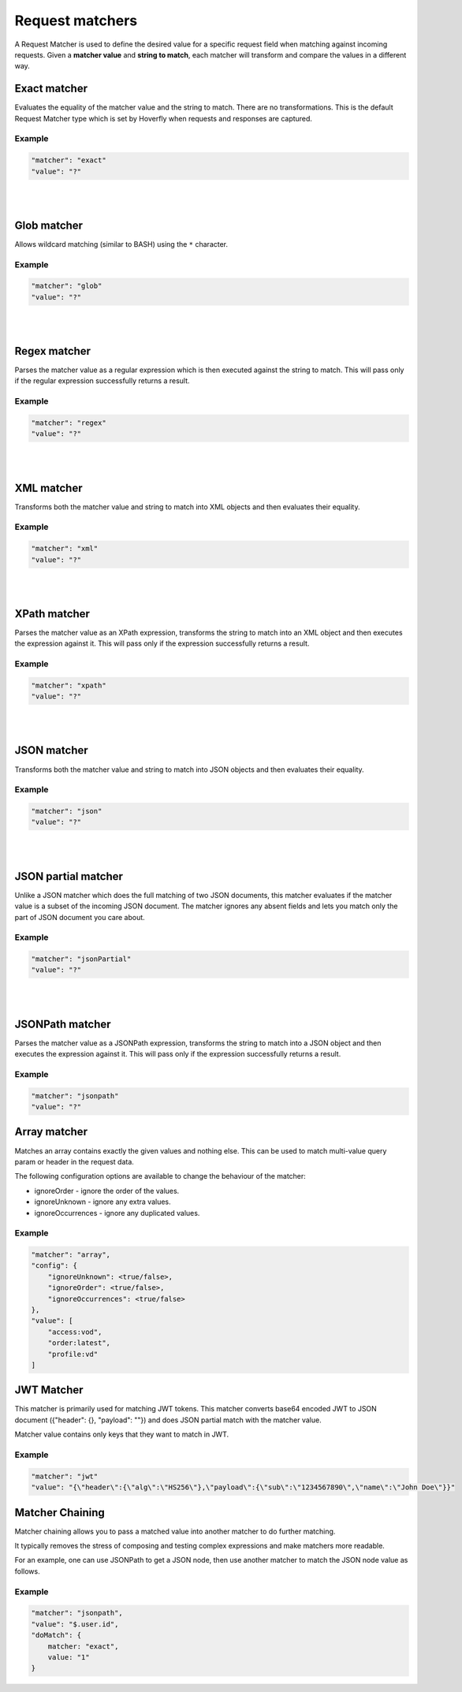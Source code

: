 .. _request_matchers:

Request matchers
================

A Request Matcher is used to define the desired value for a specific request field when matching against incoming requests.
Given a **matcher value** and **string to match**, each matcher will transform and compare the values in a different way.


Exact matcher
-------------
Evaluates the equality of the matcher value and the string to match. There are no transformations.
This is the default Request Matcher type which is set by Hoverfly when requests and responses are captured.

Example
"""""""

.. code:: json

   "matcher": "exact"
   "value": "?"

.. raw:: html

    <table border="1" class="docutils matcher-examples">
        <thead>
            <tr class="row-odd">
                <th class="head">String to match</th>
                <th class="head">Matcher value</th>
                <th class="head">Match</th>
            </tr>
        </thead>
        <tbody>
            <tr class="row-even">
                <td>docs.hoverfly.io</td>
                <td>docs.hoverfly.io</td>
                <td class="example-icon"><span class="fa fa-check fa-success"></span></td>
            <tr/>
            <tr class="row-odd">
                <td>specto.io</td>
                <td>docs.hoverfly.io</td>
                <td class="example-icon"><span class="fa fa-times fa-failure"></span></td>
            <tr/>
        </tbody>
    </table>

|
|

Glob matcher
------------

Allows wildcard matching (similar to BASH) using the ``*`` character.

Example
"""""""

.. code:: json

   "matcher": "glob"
   "value": "?"

.. raw:: html

    <table border="1" class="docutils matcher-examples">
        <thead>
            <tr class="row-odd">
                <th class="head">String to match</th>
                <th class="head">Matcher value</th>
                <th class="head">Match</th>
            </tr>
        </thead>
        <tbody>
            <tr class="row-even">
                <td>docs.hoverfly.io</td>
                <td>*.hoverfly.io</td>
                <td class="example-icon"><span class="fa fa-check fa-success"></span></td>
            <tr/>
            <tr class="row-odd">
                <td>docs.specto.io</td>
                <td>*.hoverfly.io</td>
                <td class="example-icon"><span class="fa fa-times fa-failure"></span></td>
            <tr/>
            <tr class="row-even">
                <td>docs.hoverfly.io</td>
                <td>h*verfly.*</td>
                <td class="example-icon"><span class="fa fa-check fa-success"></span></td>
            <tr/>
            <tr class="row-odd">
                <td>hooverfly.com</td>
                <td>h*verfly.*</td>
                <td class="example-icon"><span class="fa fa-check fa-success"></span></td>
            <tr/>
        </tbody>
    </table>

|
|

Regex matcher
-------------
Parses the matcher value as a regular expression which is then executed against the string to match. This will pass only if the regular expression successfully
returns a result.

Example
"""""""

.. code:: json

   "matcher": "regex"
   "value": "?"

.. raw:: html

    <table border="1" class="docutils matcher-examples">
        <thead>
            <tr class="row-odd">
                <th class="head">String to match</th>
                <th class="head">Matcher value</th>
                <th class="head">Match</th>
            </tr>
        </thead>
        <tbody>
            <tr class="row-even">
                <td>docs.hoverfly.io</td>
                <td>(\\Ad)</td>
                <td class="example-icon"><span class="fa fa-check fa-success"></span></td>
            <tr/>
            <tr class="row-odd">
                <td>hoverfly.io</td>
                <td>(\\Ad)</td>
                <td class="example-icon"><span class="fa fa-times fa-failure"></span></td>
            <tr/>
            <tr class="row-even">
                <td>docs.hoverfly.io</td>
                <td>(.*).(.*).(io|com|biz)</td>
                <td class="example-icon"><span class="fa fa-check fa-success"></span></td>
            <tr/>
            <tr class="row-odd">
                <td>buy.stuff.biz</td>
                <td>(.*).(.*).(io|com|biz)</td>
                <td class="example-icon"><span class="fa fa-check fa-success"></span></td>
            <tr/>
        </tbody>
    </table>

|
|

XML matcher
-----------
Transforms both the matcher value and string to match into XML objects and then evaluates their equality.

Example
"""""""

.. code:: json

   "matcher": "xml"
   "value": "?"

.. raw:: html

    <table border="1" class="docutils matcher-examples">
        <thead>
            <tr class="row-odd">
                <th class="head">String to match</th>
                <th class="head">Matcher value</th>
                <th class="head">Match</th>
            </tr>
        </thead>
        <tbody>
            <tr class="row-even">
                <td style="white-space:pre;">&lt;?xml version=&quot;1.0&quot; encoding=&quot;UTF-8&quot;?&gt;
    &lt;document type=&quot;book&quot;&gt;
        Hoverfly Documentation
    &lt;/document&gt;</td>
                <td style="white-space:pre;">&lt;?xml version=&quot;1.0&quot; encoding=&quot;UTF-8&quot;?&gt;
    &lt;document type=&quot;book&quot;&gt;
        Hoverfly Documentation
    &lt;/document&gt;</td>
                <td class="example-icon"><span class="fa fa-check fa-success"></span></td>
            <tr/>
            <tr class="row-odd">
                <td style="white-space:pre;">&lt;?xml version=&quot;1.0&quot; encoding=&quot;UTF-8&quot;?&gt;
    &lt;documents type=&quot;book&quot;&gt;
        &lt;document type=&quot;book&quot;&gt;
            Hoverfly Documentation
        &lt;/document&gt;
    &lt;/document&gt;</td>
                <td style="white-space:pre;">&lt;?xml version=&quot;1.0&quot; encoding=&quot;UTF-8&quot;?&gt;
    &lt;document type=&quot;book&quot;&gt;
        Hoverfly Documentation
    &lt;/document&gt;</td>
                <td class="example-icon"><span class="fa fa-times fa-failure"></span></td>
            <tr/>
        </tbody>
    </table>

|
|

XPath matcher
-------------
Parses the matcher value as an XPath expression, transforms the string to match into an XML object and then executes the expression against it. This will pass only if the expression successfully
returns a result.

Example
"""""""

.. code:: json

   "matcher": "xpath"
   "value": "?"

.. raw:: html

    <table border="1" class="docutils matcher-examples">
        <thead>
            <tr class="row-odd">
                <th class="head">String to match</th>
                <th class="head">Matcher value</th>
                <th class="head">Match</th>
            </tr>
        </thead>
        <tbody>
            <tr class="row-odd">
                <td class="example">&lt;?xml version=&quot;1.0&quot; encoding=&quot;UTF-8&quot;?&gt;
    &lt;documents&gt;
        &lt;document&gt;
            Hoverfly Documentation
        &lt;/document&gt;
    &lt;/documents&gt;</td>
                <td>/documents</td>
                <td class="example-icon"><span class="fa fa-check fa-success"></span></td>
            <tr/>
            <tr class="row-even">
                <td class="example">&lt;?xml version=&quot;1.0&quot; encoding=&quot;UTF-8&quot;?&gt;
    &lt;document&gt;
        Hoverfly Documentation
    &lt;/document&gt;</td>
                <td>/documents</td>
                <td class="example-icon"><span class="fa fa-times fa-failure"></span></td>
            <tr/>
            <tr class="row-odd">
                <td class="example">&lt;?xml version=&quot;1.0&quot; encoding=&quot;UTF-8&quot;?&gt;
    &lt;documents&gt;
        &lt;document type=&quot;book&quot;&gt;
            Hoverfly Documentation
        &lt;/document&gt;
    &lt;/documents&gt;</td>
                <td>/documents/document[2]</td>
                <td class="example-icon"><span class="fa fa-times fa-failure"></span></td>
            <tr/>
            <tr class="row-odd">
                <td class="example">&lt;?xml version=&quot;1.0&quot; encoding=&quot;UTF-8&quot;?&gt;
    &lt;documents type=&quot;book&quot;&gt;
        &lt;document&gt;
            Someone Else's Documentation
        &lt;/document&gt;
        &lt;document&gt;
            Hoverfly Documentation
        &lt;/document&gt;
    &lt;/documents&gt;</td>
                <td>/documents/document[2]</td>
                <td class="example-icon"><span class="fa fa-check fa-success"></span></td>
            <tr/>
        </tbody>
    </table>

|
|

JSON matcher
------------
Transforms both the matcher value and string to match into JSON objects and then evaluates their equality.

Example
"""""""

.. code:: json

   "matcher": "json"
   "value": "?"

.. raw:: html

    <table border="1" class="docutils matcher-examples">
        <thead>
            <tr class="row-odd">
                <th class="head">String to match</th>
                <th class="head">Matcher value</th>
                <th class="head">Match</th>
            </tr>
        </thead>
        <tbody>
            <tr class="row-even">
                <td class="example">{
    "objects": [
        {
            "name": "Object 1",
            "set": true
        },{
            "name": "Object 2",
            "set": false,
            "age": 400
        }]
    }</td>
                <td class="example">{
    "objects": [
        {
            "name": "Object 1",
            "set": true
        },{
            "name": "Object 2",
            "set": false,
            "age": 400
        }]
    }</td>
                <td class="example-icon"><span class="fa fa-check fa-success"></span></td>
            <tr/>
            <tr class="row-odd">
                <td class="example">{
    "objects": [
        {
            "name": "Object 1",
            "set": true
        }]
    }</td>
                <td class="example">{
    "objects": [
        {
            "name": "Object 1",
            "set": true
        },{
            "name": "Object 2",
            "set": false,
            "age": 400
        }]
    }</td>
                <td class="example-icon"><span class="fa fa-times fa-failure"></span></td>
            <tr/>
        </tbody>
    </table>

|
|

JSON partial matcher
--------------------
Unlike a JSON matcher which does the full matching of two JSON documents, this matcher evaluates
if the matcher value is a subset of the incoming JSON document. The matcher ignores any absent fields
and lets you match only the part of JSON document you care about.

Example
"""""""

.. code:: json

   "matcher": "jsonPartial"
   "value": "?"

.. raw:: html

    <table border="1" class="docutils matcher-examples">
        <thead>
            <tr class="row-odd">
                <th class="head">String to match</th>
                <th class="head">Matcher value</th>
                <th class="head">Match</th>
            </tr>
        </thead>
        <tbody>
            <tr class="row-even">
                <td class="example">{
    "objects": [
        {
            "name": "Object 1",
        },{
            "name": "Object 2",
            "set": false,
            "age": 400
        }]
    }</td>
                <td class="example">{
    "objects": [
        {
            "name": "Object 1"
        },{
            "name": "Object 2"
        }]
    }</td>
                <td class="example-icon"><span class="fa fa-check fa-success"></span></td>
            <tr/>
    <tr class="row-odd">
        <td class="example">{
    "objects": [
        {
            "name": "Object 1",
        },{
            "name": "Object 2",
            "set": false,
            "age": 400
        }]
    }</td>
                <td class="example">{
            "name": "Object 2",
            "set": false,
            "age": 400
        }</td>
                <td class="example-icon"><span class="fa fa-check fa-success"></span></td>
            <tr/>
            <tr class="row-even">
                <td class="example">{
    "objects": [
        {
            "name": "Object 1",
            "set": true
        }]
    }</td>
                <td class="example">{
    "objects": [
        {
            "name": "Object 1",
            "set": true
        },{
            "name": "Object 2",
            "set": false,
            "age": 400
        }]
    }</td>
                <td class="example-icon"><span class="fa fa-times fa-failure"></span></td>
            <tr/>
        </tbody>
    </table>

|
|

JSONPath matcher
----------------
Parses the matcher value as a JSONPath expression, transforms the string to match into a JSON object and then executes
the expression against it. This will pass only if the expression successfully returns a result.


Example
"""""""

.. code:: json

   "matcher": "jsonpath"
   "value": "?"

.. raw:: html

    <table border="1" class="docutils matcher-examples">
        <thead>
            <tr class="row-odd">
                <th class="head">String to match</th>
                <th class="head">Matcher value</th>
                <th class="head">Match</th>
            </tr>
        </thead>
        <tbody>
            <tr class="row-even">
                <td class="example">{
    "objects": [
        {
            "name": "Object 1",
            "set": true
        }]
    }</td>
                 <td>$.objects</td>
                <td class="example-icon"><span class="fa fa-check fa-success"></span></td>
            <tr/>
            <tr class="row-odd">
                <td class="example">{
    "name": "Object 1",
    "set": true
    }</td>
                <td>$.objects</td>
                <td class="example-icon"><span class="fa fa-times fa-failure"></span></td>
            <tr/>
            <tr class="row-even">
                <td class="example">{
    "objects": [
        {
            "name": "Object 1",
            "set": true
        }]
    }</td>
                <td>$.objects[1].name</td>
                <td class="example-icon"><span class="fa fa-times fa-failure"></span></td>

            <tr/>
            <tr class="row-odd">
                <td class="example">{
    "objects": [
        {
            "name": "Object 1",
            "set": true
        }, {
            "name": "Object 2",
            "set": false
        }]
    }</td>
                <td>$.objects[1].name</td>
                <td class="example-icon"><span class="fa fa-check fa-success"></span></td>
            <tr/>
        </tbody>
    </table>


Array matcher
-----------------------

Matches an array contains exactly the given values and nothing else. This can be used to match
multi-value query param or header in the request data.

The following configuration options are available to change the behaviour of the matcher:

- ignoreOrder - ignore the order of the values.
- ignoreUnknown - ignore any extra values.
- ignoreOccurrences - ignore any duplicated values.

Example
"""""""

.. code:: json

    "matcher": "array",
    "config": {
        "ignoreUnknown": <true/false>,
        "ignoreOrder": <true/false>,
        "ignoreOccurrences": <true/false>
    },
    "value": [
        "access:vod",
        "order:latest",
        "profile:vd"
    ]

JWT Matcher
-----------

This matcher is primarily used for matching JWT tokens. This matcher converts base64 encoded JWT to
JSON document ({"header": {}, "payload": ""}) and does JSON partial match with the matcher value.

Matcher value contains only keys that they want to match in JWT.

Example
"""""""
.. code:: json

    "matcher": "jwt"
    "value": "{\"header\":{\"alg\":\"HS256\"},\"payload\":{\"sub\":\"1234567890\",\"name\":\"John Doe\"}}"


Matcher Chaining
----------------

Matcher chaining allows you to pass a matched value into another matcher to do further matching.

It typically removes the stress of composing and testing complex expressions and make matchers more readable.

For an example, one can use JSONPath to get a JSON node, then use another matcher to match the JSON node value as follows.

Example
"""""""
.. code:: json

    "matcher": "jsonpath",
    "value": "$.user.id",
    "doMatch": {
        matcher: "exact",
        value: "1"
    }

